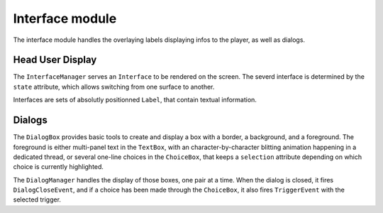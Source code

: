 Interface module
================

The interface module handles the overlaying labels displaying infos to the
player, as well as dialogs.

Head User Display
-----------------

The ``InterfaceManager`` serves an ``Interface`` to be rendered on the screen.
The severd interface is determined by the ``state`` attribute, which allows
switching from one surface to another.

Interfaces are sets of absolutly positionned ``Label``, that contain textual
information.

Dialogs
-------

The ``DialogBox`` provides basic tools to create and display a box with a
border, a background, and a foreground. The foreground is either multi-panel
text in the ``TextBox``, with an character-by-character blitting animation
happening in a dedicated thread, or several one-line choices in the
``ChoiceBox``, that keeps a ``selection`` attribute depending on which choice
is currently highlighted.

The ``DialogManager`` handles the display of those boxes, one pair at a time.
When the dialog is closed, it fires ``DialogCloseEvent``, and if a choice
has been made through the ``ChoiceBox``, it also fires ``TriggerEvent`` with
the selected trigger.
